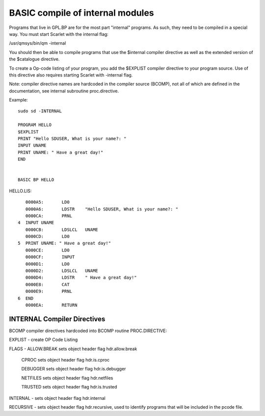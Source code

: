 *********************************
BASIC compile of internal modules
*********************************

Programs that live in GPL.BP are for the most part "internal" programs. As such, they need to be compiled in a special way.
You must start Scarlet with the internal flag:

/usr/qmsys/bin/qm -internal

You should then be able to compile programs that use the $internal compiler directive as well as the extended version of the $catalogue directive. 

To create a Op-code listing of your program, you add the $EXPLIST compiler directive to your program source. Use of this directive also requires starting Scarlet  with -internal flag.

Note: compiler directive names are hardcoded in the compiler source (BCOMP), not all of which are defined in the documentation, see internal subroutine proc.directive.

Example::

 sudo sd -INTERNAL

 PROGRAM HELLO
 $EXPLIST
 PRINT "Hello SDUSER, What is your name?: "
 INPUT UNAME
 PRINT UNAME: " Have a great day!" 
 END


 BASIC BP HELLO

HELLO.LIS::

         0000A5:       LD0
         0000A6:       LDSTR    "Hello SDUSER, What is your name?: "
         0000CA:       PRNL
      4  INPUT UNAME
         0000CB:       LDSLCL   UNAME
         0000CD:       LD0
      5  PRINT UNAME: " Have a great day!"
         0000CE:       LD0
         0000CF:       INPUT
         0000D1:       LD0
         0000D2:       LDSLCL   UNAME
         0000D4:       LDSTR    " Have a great day!"
         0000E8:       CAT
         0000E9:       PRNL
      6  END
         0000EA:       RETURN

INTERNAL Compiler Directives
============================

BCOMP compiler directives hardcoded into BCOMP routine PROC.DIRECTIVE:

EXPLIST - create OP Code Listing 

FLAGS - ALLOW.BREAK   sets object header flag hdr.allow.break

   CPROC           sets object header flag hdr.is.cproc
   
   DEBUGGER        sets object header flag hdr.is.debugger
   
   NETFILES        sets object header flag hdr.netfiles
   
   TRUSTED         sets object header flag hdr.is.trusted
   
INTERNAL - sets object header flag hdr.internal

RECURSIVE - sets object header flag hdr.recursive, used to identify programs that will be included in the pcode file.
  

